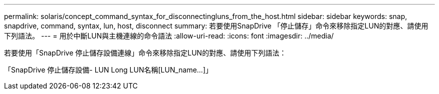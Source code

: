 ---
permalink: solaris/concept_command_syntax_for_disconnectingluns_from_the_host.html 
sidebar: sidebar 
keywords: snap, snapdrive, command, syntax, lun, host, disconnect 
summary: 若要使用SnapDrive 「停止儲存」命令來移除指定LUN的對應、請使用下列語法。 
---
= 用於中斷LUN與主機連線的命令語法
:allow-uri-read: 
:icons: font
:imagesdir: ../media/


[role="lead"]
若要使用「SnapDrive 停止儲存設備連線」命令來移除指定LUN的對應、請使用下列語法：

「SnapDrive 停止儲存設備- LUN Long LUN名稱[LUN_name...]」
